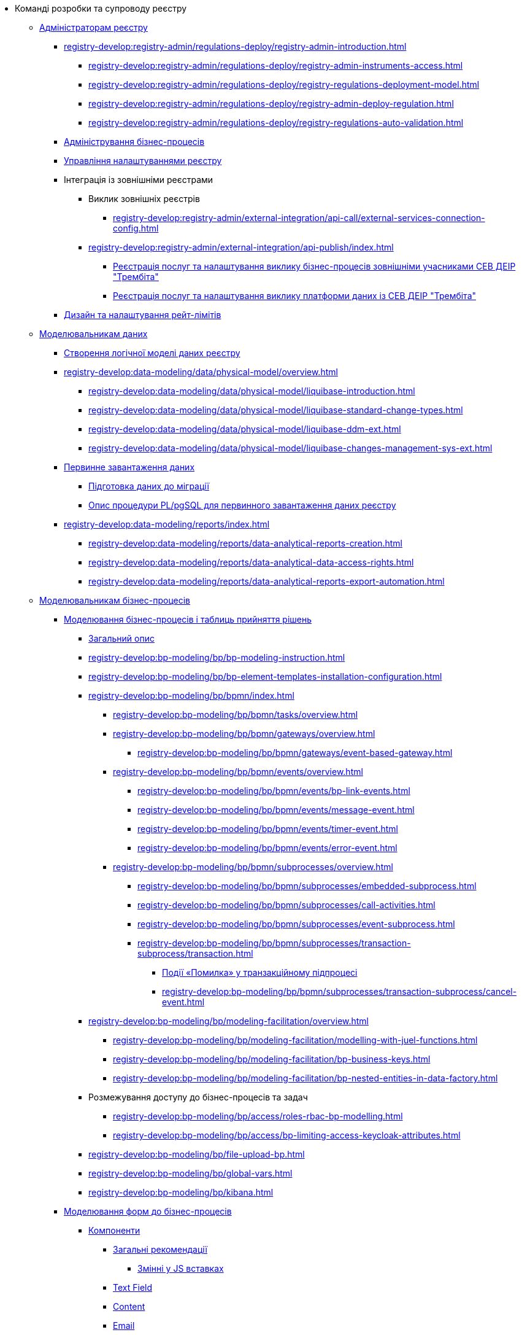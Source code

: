 * Команді розробки та супроводу реєстру
+
// ------------------- Адміністраторам реєстру -------------------
** xref:registry-develop:registry-admin/index.adoc[Адміністраторам реєстру]
+
// Розгортання регламенту реєстру
*** xref:registry-develop:registry-admin/regulations-deploy/registry-admin-introduction.adoc[]
**** xref:registry-develop:registry-admin/regulations-deploy/registry-admin-instruments-access.adoc[]
**** xref:registry-develop:registry-admin/regulations-deploy/registry-regulations-deployment-model.adoc[]
**** xref:registry-develop:registry-admin/regulations-deploy/registry-admin-deploy-regulation.adoc[]
**** xref:registry-develop:registry-admin/regulations-deploy/registry-regulations-auto-validation.adoc[]
+
// Адміністрування бізнес-процесів
*** xref:registry-develop:registry-admin/registry-admin-bp-management-cockpit.adoc[Адміністрування бізнес-процесів]
+
// Налаштування реєстру
*** xref:registry-develop:registry-admin/regulation-settings.adoc[Управління налаштуваннями реєстру]
+
// Інтеграція із зовнішніми реєстрами
*** Інтеграція із зовнішніми реєстрами
**** Виклик зовнішніх реєстрів
***** xref:registry-develop:registry-admin/external-integration/api-call/external-services-connection-config.adoc[]
**** xref:registry-develop:registry-admin/external-integration/api-publish/index.adoc[]
***** xref:registry-develop:registry-admin/external-integration/api-publish/trembita-bp-invoking.adoc[Реєстрація послуг та налаштування виклику бізнес-процесів зовнішніми учасниками СЕВ ДЕІР "Трембіта"]
***** xref:registry-develop:registry-admin/external-integration/api-publish/trembita-data-invoking.adoc[Реєстрація послуг та налаштування виклику платформи даних із СЕВ ДЕІР "Трембіта"]
+
// API Rate Limits
// TODO: Review and update
*** xref:registry-develop:registry-admin/api-rate-limits.adoc[Дизайн та налаштування рейт-лімітів]
+
// ------------------- Моделювальникам даних -------------------
** xref:registry-develop:data-modeling/index.adoc[Моделювальникам даних]
+
//Створення логічної моделі даних реєстру
*** xref:registry-develop:data-modeling/data/logical-model/data-modelling-logical-datamodel.adoc[Створення логічної моделі даних реєстру]
+
*** xref:registry-develop:data-modeling/data/physical-model/overview.adoc[]
**** xref:registry-develop:data-modeling/data/physical-model/liquibase-introduction.adoc[]
**** xref:registry-develop:data-modeling/data/physical-model/liquibase-standard-change-types.adoc[]
**** xref:registry-develop:data-modeling/data/physical-model/liquibase-ddm-ext.adoc[]
**** xref:registry-develop:data-modeling/data/physical-model/liquibase-changes-management-sys-ext.adoc[]
+
// Первинне завантаження даних
*** xref:registry-develop:data-modeling/initial-load/index.adoc[Первинне завантаження даних]
**** xref:registry-develop:data-modeling/initial-load/data-initial-data-load-prep.adoc[Підготовка даних до міграції]
**** xref:registry-develop:data-modeling/initial-load/data-initial-data-load-pl-pgsql.adoc[Опис процедури PL/pgSQL для первинного завантаження даних реєстру]
+
// Моделювання звітів
*** xref:registry-develop:data-modeling/reports/index.adoc[]
**** xref:registry-develop:data-modeling/reports/data-analytical-reports-creation.adoc[]
**** xref:registry-develop:data-modeling/reports/data-analytical-data-access-rights.adoc[]
**** xref:registry-develop:data-modeling/reports/data-analytical-reports-export-automation.adoc[]
+
// ------------------- Моделювальникам бізнес-процесів -------------------
** xref:registry-develop:bp-modeling/index.adoc[Моделювальникам бізнес-процесів]
+
// Моделювання бізнес-процесів та бізнес-правил
*** xref:registry-develop:bp-modeling/bp/index.adoc[Моделювання бізнес-процесів і таблиць прийняття рішень]
**** xref:registry-develop:bp-modeling/bp/bp-modeling-general-description.adoc[Загальний опис]
**** xref:registry-develop:bp-modeling/bp/bp-modeling-instruction.adoc[]
**** xref:registry-develop:bp-modeling/bp/bp-element-templates-installation-configuration.adoc[]
**** xref:registry-develop:bp-modeling/bp/bpmn/index.adoc[]
***** xref:registry-develop:bp-modeling/bp/bpmn/tasks/overview.adoc[]
***** xref:registry-develop:bp-modeling/bp/bpmn/gateways/overview.adoc[]
****** xref:registry-develop:bp-modeling/bp/bpmn/gateways/event-based-gateway.adoc[]
***** xref:registry-develop:bp-modeling/bp/bpmn/events/overview.adoc[]
****** xref:registry-develop:bp-modeling/bp/bpmn/events/bp-link-events.adoc[]
****** xref:registry-develop:bp-modeling/bp/bpmn/events/message-event.adoc[]
****** xref:registry-develop:bp-modeling/bp/bpmn/events/timer-event.adoc[]
****** xref:registry-develop:bp-modeling/bp/bpmn/events/error-event.adoc[]
***** xref:registry-develop:bp-modeling/bp/bpmn/subprocesses/overview.adoc[]
****** xref:registry-develop:bp-modeling/bp/bpmn/subprocesses/embedded-subprocess.adoc[]
****** xref:registry-develop:bp-modeling/bp/bpmn/subprocesses/call-activities.adoc[]
****** xref:registry-develop:bp-modeling/bp/bpmn/subprocesses/event-subprocess.adoc[]
****** xref:registry-develop:bp-modeling/bp/bpmn/subprocesses/transaction-subprocess/transaction.adoc[]
******* xref:registry-develop:bp-modeling/bp/bpmn/subprocesses/transaction-subprocess/error-event-transaction.adoc[Події «Помилка» у транзакційному підпроцесі]
******* xref:registry-develop:bp-modeling/bp/bpmn/subprocesses/transaction-subprocess/cancel-event.adoc[]
**** xref:registry-develop:bp-modeling/bp/modeling-facilitation/overview.adoc[]
***** xref:registry-develop:bp-modeling/bp/modeling-facilitation/modelling-with-juel-functions.adoc[]
***** xref:registry-develop:bp-modeling/bp/modeling-facilitation/bp-business-keys.adoc[]
***** xref:registry-develop:bp-modeling/bp/modeling-facilitation/bp-nested-entities-in-data-factory.adoc[]
// TODO: Add instruction
//**** xref:registry-develop:bp-modeling/bp/[Використання Camunda Cockpit при налагодженні бізнес-процесу]
// TODO: Migrate instruction from KB
//**** xref:registry-develop:bp-modeling/bp/[Скриптування у бізнес-процесах]
**** Розмежування доступу до бізнес-процесів та задач
***** xref:registry-develop:bp-modeling/bp/access/roles-rbac-bp-modelling.adoc[]
***** xref:registry-develop:bp-modeling/bp/access/bp-limiting-access-keycloak-attributes.adoc[]
**** xref:registry-develop:bp-modeling/bp/file-upload-bp.adoc[]
**** xref:registry-develop:bp-modeling/bp/global-vars.adoc[]
**** xref:registry-develop:bp-modeling/bp/kibana.adoc[]
+
// Моделювання форм до бізнес-процесів
*** xref:registry-develop:bp-modeling/forms/bp-modeling-forms-general-description.adoc[Моделювання форм до бізнес-процесів]
**** xref:registry-develop:bp-modeling/forms/components/index.adoc[Компоненти]
***** xref:registry-develop:bp-modeling/forms/components/general/index.adoc[Загальні рекомендації]
****** xref:registry-develop:bp-modeling/forms/components/general/eval.adoc[Змінні у JS вставках]
***** xref:registry-develop:bp-modeling/forms/components/text-field.adoc[Text Field]
***** xref:registry-develop:bp-modeling/forms/components/content.adoc[Content]
***** xref:registry-develop:bp-modeling/forms/components/email.adoc[Email]
***** xref:registry-develop:bp-modeling/forms/components/text-area.adoc[Text Area]
***** xref:registry-develop:bp-modeling/forms/components/number.adoc[Number]
***** xref:registry-develop:bp-modeling/forms/components/edit-grid.adoc[Edit Grid]
***** xref:registry-develop:bp-modeling/forms/components/date-time.adoc[Date/Time]
***** xref:registry-develop:bp-modeling/forms/components/checkbox.adoc[Checkbox]
***** xref:registry-develop:bp-modeling/forms/components/select.adoc[Select]
****** xref:registry-develop:bp-modeling/forms/components/bp-select-component-form-io.adoc[Підтягнення та фільтрація даних з API-ендпоінту]
***** xref:registry-develop:bp-modeling/forms/components/radio.adoc[Radio]
***** xref:registry-develop:bp-modeling/forms/components/file.adoc[File]
***** xref:registry-develop:bp-modeling/forms/components/button.adoc[Button]
**** xref:registry-develop:bp-modeling/forms/registry-admin-modelling-forms.adoc[]
+
// Інтеграція із зовнішніми реєстрами
*** Інтеграція із зовнішніми реєстрами
**** Виклик зовнішніх реєстрів
***** xref:registry-develop:bp-modeling/external-integration/api-call/connectors-external-registry.adoc[]
**** Публікація вебсервісів
+
// Study project
** xref:registry-develop:study-project/index.adoc[]
*** xref:registry-develop:study-project/task-1-bp-modeling-without-integration.adoc[]
*** xref:registry-develop:study-project/task-2-registry-db-modeling.adoc[]
*** xref:registry-develop:study-project/task-3-bp-modeling-with-integration.adoc[]
*** xref:registry-develop:study-project/task-4-bp-modeling-with-start-form-and-depending-components.adoc[]
*** xref:registry-develop:study-project/task-5-bp-modeling-multiple-participants.adoc[]
*** xref:registry-develop:study-project/task-6-registry-reports-modeling.adoc[]
